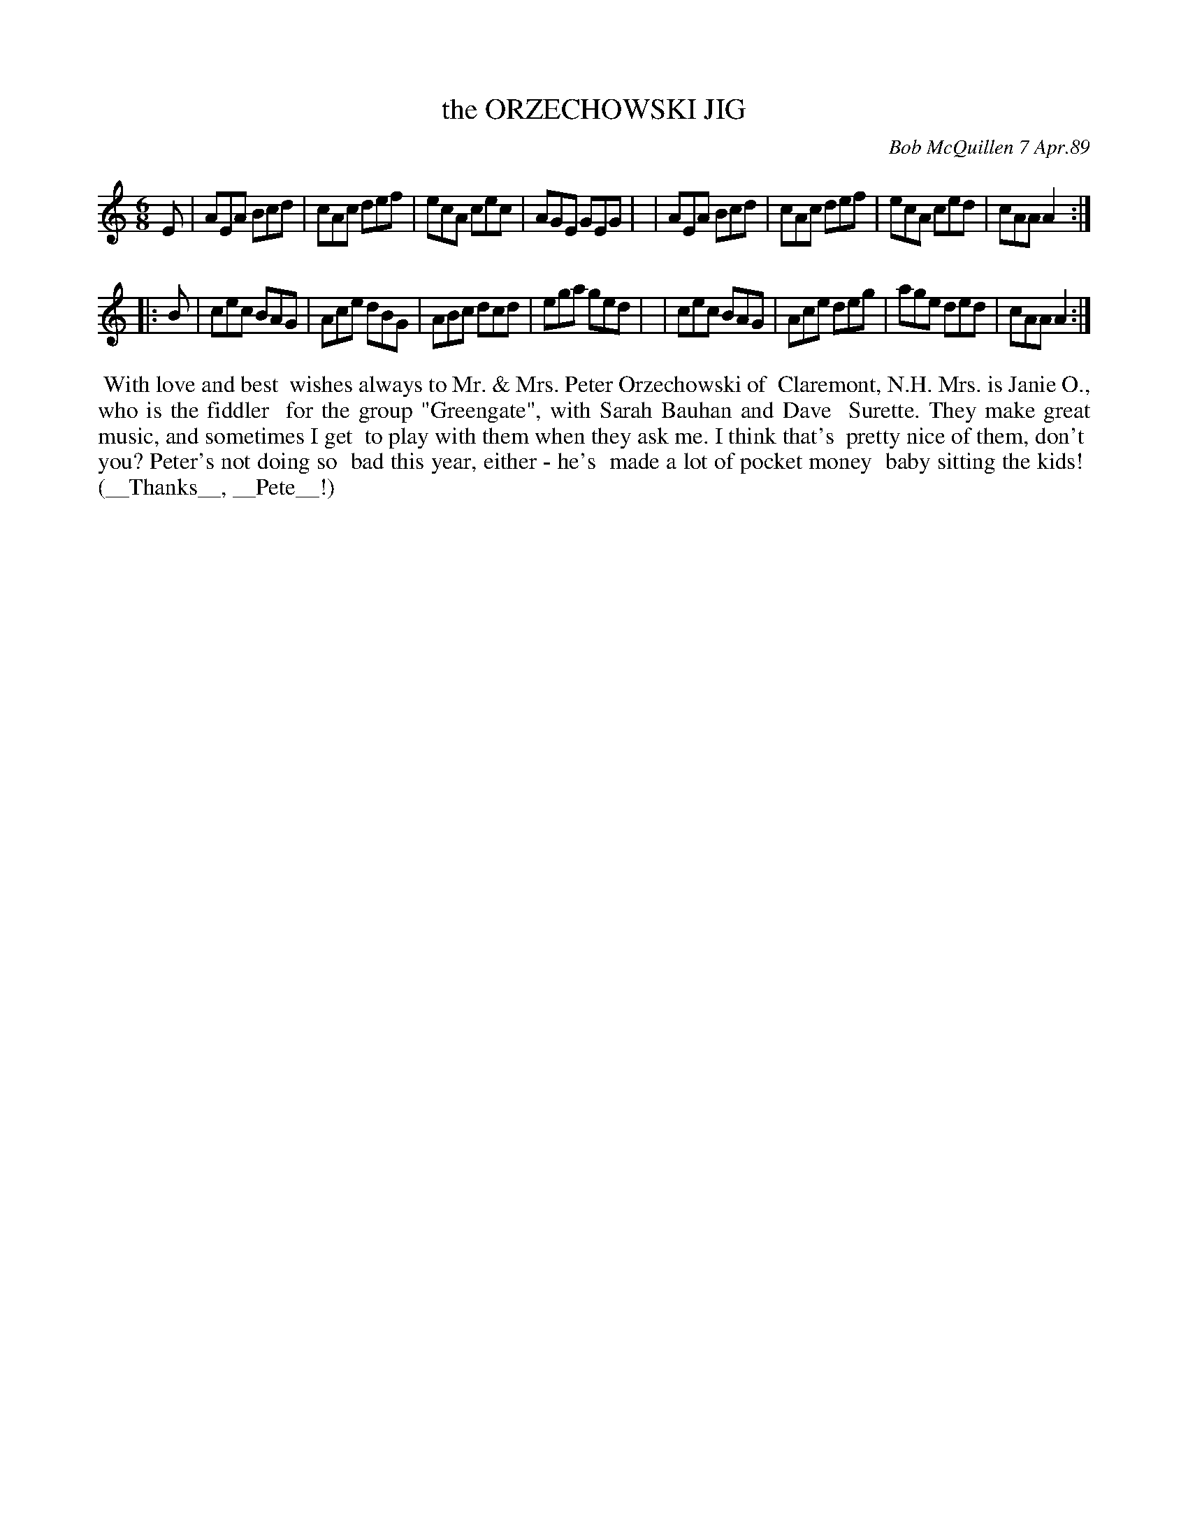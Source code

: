 X: 07089
T: the ORZECHOWSKI JIG
C: Bob McQuillen 7 Apr.89
B: Bob's Note Book 7 #89
%R: jig
Z: 2021 John Chambers <jc:trillian.mit.edu>
M: 6/8
L: 1/8
K: Am
E \
| AEA Bcd | cAc def | ecA cec | AGE GEG |\
| AEA Bcd | cAc def | ecA ced | cAA A2 :|
|: B \
| cec BAG | Ace dBG | ABc dcd | ega ged |\
| cec BAG | Ace deg | age ded | cAA A2 :|
%%begintext align
%% With love and best
%% wishes always to Mr. & Mrs. Peter Orzechowski of
%% Claremont, N.H. Mrs. is Janie O., who is the fiddler
%% for the group "Greengate", with Sarah Bauhan and Dave
%% Surette. They make great music, and sometimes I get
%% to play with them when they ask me. I think that's
%% pretty nice of them, don't
%% you? Peter's not doing so 
%% bad this year, either - he's
%% made a lot of pocket money
%% baby sitting the kids!
%% (__Thanks__, __Pete__!)
%%endtext
